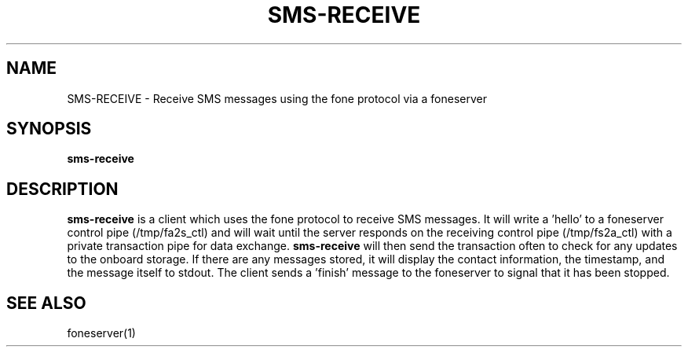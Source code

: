 .TH SMS-RECEIVE 1
.SH NAME
SMS-RECEIVE \- Receive SMS messages using the fone protocol via a foneserver
.SH SYNOPSIS
.B sms-receive
.SH DESCRIPTION
.B sms-receive
is a client which uses the fone protocol to receive SMS messages.
It will write a 'hello' to a foneserver control pipe (/tmp/fa2s_ctl) and will wait until the server responds on the receiving control pipe (/tmp/fs2a_ctl) with a private transaction pipe for data exchange.
.B sms-receive
will then send the transaction often to check for any updates to the onboard storage. If there are any messages stored, it will display the contact information, the timestamp, and the message itself to stdout.
The client sends a 'finish' message to the foneserver to signal that it has been stopped.
.SH "SEE ALSO"
foneserver(1)
